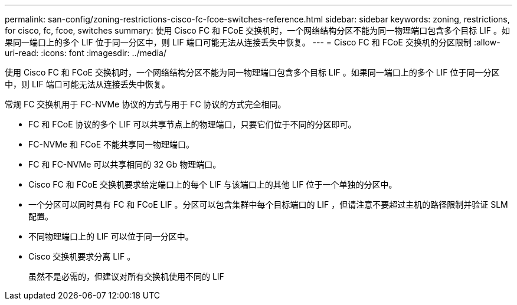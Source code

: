 ---
permalink: san-config/zoning-restrictions-cisco-fc-fcoe-switches-reference.html 
sidebar: sidebar 
keywords: zoning, restrictions, for cisco, fc, fcoe, switches 
summary: 使用 Cisco FC 和 FCoE 交换机时，一个网络结构分区不能为同一物理端口包含多个目标 LIF 。如果同一端口上的多个 LIF 位于同一分区中，则 LIF 端口可能无法从连接丢失中恢复。 
---
= Cisco FC 和 FCoE 交换机的分区限制
:allow-uri-read: 
:icons: font
:imagesdir: ../media/


[role="lead"]
使用 Cisco FC 和 FCoE 交换机时，一个网络结构分区不能为同一物理端口包含多个目标 LIF 。如果同一端口上的多个 LIF 位于同一分区中，则 LIF 端口可能无法从连接丢失中恢复。

常规 FC 交换机用于 FC-NVMe 协议的方式与用于 FC 协议的方式完全相同。

* FC 和 FCoE 协议的多个 LIF 可以共享节点上的物理端口，只要它们位于不同的分区即可。
* FC-NVMe 和 FCoE 不能共享同一物理端口。
* FC 和 FC-NVMe 可以共享相同的 32 Gb 物理端口。
* Cisco FC 和 FCoE 交换机要求给定端口上的每个 LIF 与该端口上的其他 LIF 位于一个单独的分区中。
* 一个分区可以同时具有 FC 和 FCoE LIF 。分区可以包含集群中每个目标端口的 LIF ，但请注意不要超过主机的路径限制并验证 SLM 配置。
* 不同物理端口上的 LIF 可以位于同一分区中。
* Cisco 交换机要求分离 LIF 。
+
虽然不是必需的，但建议对所有交换机使用不同的 LIF


